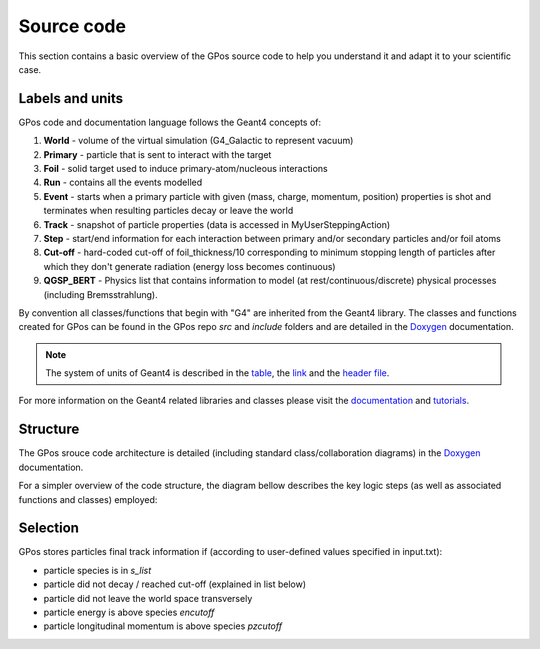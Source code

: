 .. _strct:

Source code
===========

This section contains a basic overview of the GPos source code to help you understand it and adapt it to your scientific case.


Labels and units
----------------

GPos code and documentation language follows the Geant4 concepts of:

#. **World** - volume of the virtual simulation (G4_Galactic to represent vacuum)
#. **Primary** - particle that is sent to interact with the target
#. **Foil** - solid target used to induce primary-atom/nucleous interactions
#. **Run** - contains all the events modelled
#. **Event** - starts when a primary particle with given (mass, charge, momentum, position) properties is shot and terminates when resulting particles decay or leave the world
#. **Track** - snapshot of particle properties (data is accessed in MyUserSteppingAction)
#. **Step** - start/end information for each interaction between primary and/or secondary particles and/or foil atoms
#. **Cut-off** - hard-coded cut-off of foil_thickness/10 corresponding to minimum stopping length of particles after which they don't generate radiation (energy loss becomes continuous)
#. **QGSP_BERT** - Physics list that contains information to model (at rest/continuous/discrete) physical processes (including Bremsstrahlung).

By convention all classes/functions that begin with "G4" are inherited from the Geant4 library.
The classes and functions created for GPos can be found in the GPos repo *src* and *include* folders and are detailed in the `Doxygen <file:///D:/Diana/opt/GPos/docs/doxyhtml/html/index.html>`_ documentation.

.. note::

   The system of units of Geant4 is described in the 
   `table <http://geant4.web.cern.ch/sites/geant4.web.cern.ch/files/geant4/collaboration/working_groups/electromagnetic/gallery/units/SystemOfUnits.html>`_,
   the `link <http://geant4.web.cern.ch/ooaandd/design/class_spec/part_int/particles>`_ 
   and the `header file <https://cmd.inp.nsk.su/old/cmd2/manuals/cernlib/CLHEP/RefGuide/Units/SystemOfUnits_h.html>`_.

For more information on the Geant4 related libraries and classes please visit the `documentation <https://geant4.web.cern.ch/support/user_documentation>`_ and `tutorials <https://geant4.web.cern.ch/collaboration/workshops/users2002/tutorial>`_.


Structure
---------

The GPos srouce code architecture is detailed (including standard class/collaboration diagrams) in the `Doxygen <file:///D:/Diana/opt/GPos/docs/doxyhtml/html/index.html>`_ documentation.

For a simpler overview of the code structure, the diagram bellow describes the key logic steps (as well as associated functions and classes) employed:

.. graphviz::

   digraph Classes {
      splines=ortho
      node [shape=box]
      a [label="MPI parallelization starts (GPos)"]
      b [label="User-defined input is read and stored (Query)"]
      c [label="Primaries distribution is&#92;nset and spread accross&#92;nMPI ranks (Beam)"]
      e [label="Single/multi-threading is specified (G4MTRunManager)"]
      f [label="World and foil geometries are set&#92;n(CWorld, CFoil and MyDetectorConstruction)"]
      g [label="QGSP_BERT with Bremsstrahlung is selected&#92;n(G4VModularPhysicsList)"]
      h [label="Run data containers and methods are registered (MyActionInitialization)"]
      i [label="1 Kernel per thead and MPI rank starts (Initialize)"]
      j [label="Loop over all events of the run (BeamOn)"]
      a -> b -> c -> h
      b -> e -> f -> g -> h
      h -> i -> j
      subgraph clusterstep1 {
         node [shape=box,style=filled,fillcolor=white];
         k [label="Event primary is created (MyPrimaryGeneratorAction)"]
         l [label="Primary data and properties are&#92;nstored (save_outOPMD/save_txt)"]
         k -> l
         m [label="Memory for each event is allocated (MyRunAction)"]
         n [label="Event is processed until all particles are gone (MyEventAction)"]
         o [label="Step is computed and selected particles final data is stored (MyUserSteppingAction)"]
         p [label="Threads data and run end time accross MPI ranks are merged (MyRunAction)"]
         q [label="Beam data is computed and stored (Properties, save_outOPMD/save_txt)"]
         r [label="Particles within frms drift ballistically with(out) lens (Part)"]
         l -> m [style=invis]
         k -> m -> n -> o
         o -> p [style=invis]
         o -> n -> p -> q -> r -> q
         style=filled;
         s [label="MPI ranks data is merged (MyRunAction)"]
         r -> s
      }
      j -> k
      t [label="Program ends (GPos)"]
      s -> t
   }


Selection
---------

GPos stores particles final track information if (according to user-defined values specified in input.txt):

* particle species is in *s_list*
* particle did not decay / reached cut-off (explained in list below)
* particle did not leave the world space transversely
* particle energy is above species *encutoff*
* particle longitudinal momentum is above species *pzcutoff*